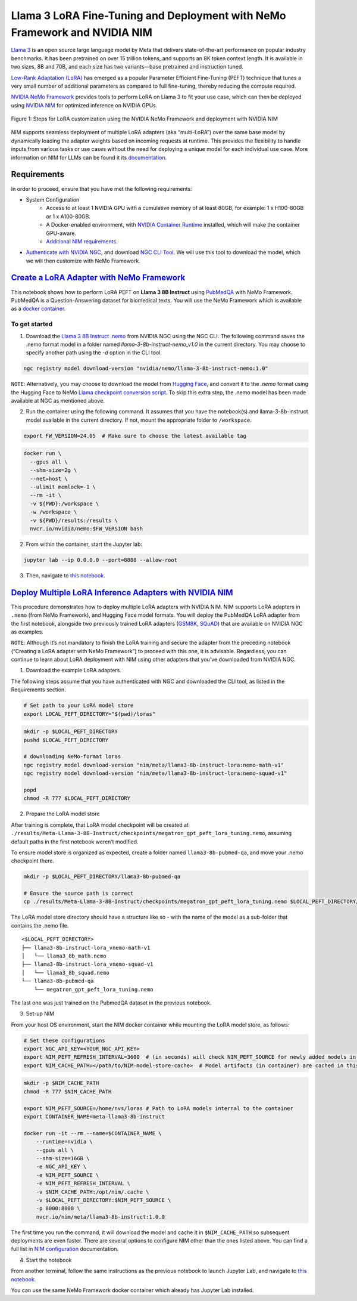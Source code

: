 Llama 3 LoRA Fine-Tuning and Deployment with NeMo Framework and NVIDIA NIM
==========================================================================

`Llama 3 <https://blogs.nvidia.com/blog/meta-llama3-inference-acceleration/>`_ is an open source large language model by Meta that delivers state-of-the-art performance on popular industry benchmarks. It has been pretrained on over 15 trillion tokens, and supports an 8K token context length. It is available in two sizes, 8B and 70B, and each size has two variants—base pretrained and instruction tuned.

`Low-Rank Adaptation (LoRA) <https://arxiv.org/pdf/2106.09685>`__ has emerged as a popular Parameter Efficient Fine-Tuning (PEFT) technique that tunes a very small number of additional parameters as compared to full fine-tuning, thereby reducing the compute required.

`NVIDIA NeMo
Framework <https://docs.nvidia.com/nemo-framework/user-guide/latest/overview.html>`__ provides tools to perform LoRA on Llama 3 to fit your use case, which can then be deployed using `NVIDIA NIM <https://www.nvidia.com/en-us/ai/>`__ for optimized inference on NVIDIA GPUs.

.. figure:: ./img/e2e-lora-train-and-deploy.png
  :width: 1000
  :alt: Diagram showing the steps for LoRA customization using the NVIDIA NeMo Framework and deployment with NVIDIA NIM. The steps include converting the base model to .nemo format, creating LoRA adapters with NeMo, and then depoying the LoRA adapter with NIM for inference.
  :align: center

  Figure 1: Steps for LoRA customization using the NVIDIA NeMo Framework and deployment with NVIDIA NIM


| NIM supports seamless deployment of multiple LoRA adapters (aka “multi-LoRA”) over the same base model by dynamically loading the adapter weights based on incoming requests at runtime. This provides the flexibility to handle inputs from various tasks or use cases without the need for deploying a unique model for each individual use case. More information on NIM for LLMs can be found it its `documentation <https://docs.nvidia.com/nim/large-language-models latest/introduction.html>`__.

Requirements
-------------

In order to proceed, ensure that you have met the following requirements:

* System Configuration
    * Access to at least 1 NVIDIA GPU with a cumulative memory of at least 80GB, for example: 1 x H100-80GB or 1 x A100-80GB.
    * A Docker-enabled environment, with `NVIDIA Container Runtime <https://developer.nvidia.com/container-runtime>`_ installed, which will make the container GPU-aware.
    * `Additional NIM requirements <https://docs.nvidia.com/nim/large-language-models/latest/getting-started.html#prerequisites>`_.

* `Authenticate with NVIDIA NGC <https://docs.nvidia.com/nim/large-language-models/latest/getting-started.html#ngc-authentication>`_, and download `NGC CLI Tool <https://docs.nvidia.com/nim/large-language-models/latest/getting-started.html#ngc-cli-tool>`_. We will use this tool to download the model, which we will then customize with NeMo Framework.


`Create a LoRA Adapter with NeMo Framework <./llama3-lora-nemofw.ipynb>`__
--------------------------------------------------------------------------

This notebook shows how to perform LoRA PEFT on **Llama 3 8B Instruct** using `PubMedQA <https://pubmedqa.github.io/>`__ with NeMo Framework. PubMedQA is a Question-Answering dataset for biomedical texts. You will use the NeMo Framework which is available as a `docker container <https://catalog.ngc.nvidia.com/orgs/nvidia/containers/nemo>`__.

To get started
^^^^^^^^^^^^^^
1. Download the `Llama 3 8B Instruct .nemo <https://catalog.ngc.nvidia.com/orgs/nvidia/teams/nemo/models/llama-3-8b-instruct-nemo>`__ from NVIDIA NGC using the NGC CLI. The following command saves the .nemo format model in a folder named `llama-3-8b-instruct-nemo_v1.0` in the current directory. You may choose to specify another path using the `-d` option in the CLI tool.

.. code:: bash
   
   ngc registry model download-version "nvidia/nemo/llama-3-8b-instruct-nemo:1.0"


``NOTE``: Alternatively, you may choose to download the model from `Hugging Face <https://huggingface.co/meta-llama/Meta-Llama-3-8B-Instruct>`__, and convert it to the `.nemo` format using the Hugging Face to NeMo `Llama checkpoint conversion script <https://docs.nvidia.com/nemo-framework/user-guide/latest/nemotoolkit/ckpt_converters/user_guide.html#community-model-converter-user-guide>`__.  To skip this extra step, the .nemo model has been made available at NGC as mentioned above.

2. Run the container using the following command. It assumes that you have the notebook(s) and llama-3-8b-instruct model available in the current directory. If not, mount the appropriate folder to ``/workspace``.

.. code:: bash

   export FW_VERSION=24.05  # Make sure to choose the latest available tag


.. code:: bash

   docker run \
     --gpus all \
     --shm-size=2g \
     --net=host \
     --ulimit memlock=-1 \
     --rm -it \
     -v ${PWD}:/workspace \
     -w /workspace \
     -v ${PWD}/results:/results \
     nvcr.io/nvidia/nemo:$FW_VERSION bash

2. From within the container, start the Jupyter lab:

.. code:: bash

   jupyter lab --ip 0.0.0.0 --port=8888 --allow-root

3. Then, navigate to `this notebook <./llama3-lora-nemofw.ipynb>`__.


`Deploy Multiple LoRA Inference Adapters with NVIDIA NIM <./llama3-lora-deploy-nim.ipynb>`__
--------------------------------------------------------------------------------------------

This procedure demonstrates how to deploy multiple LoRA adapters with NVIDIA NIM. NIM supports LoRA adapters in ``.nemo`` (from NeMo Framework), and Hugging Face model formats. You will deploy the PubMedQA LoRA adapter from the first notebook, alongside two previously trained LoRA adapters (`GSM8K <https://github.com/openai/grade-school-math>`__, `SQuAD <https://rajpurkar.github.io/SQuAD-explorer/>`__) that are available on NVIDIA NGC as examples.

``NOTE``: Although it’s not mandatory to finish the LoRA training and secure the adapter from the preceding notebook (“Creating a LoRA adapter with NeMo Framework”) to proceed with this one, it is advisable. Regardless, you can continue to learn about LoRA deployment with NIM using other adapters that you’ve downloaded from NVIDIA NGC.


1. Download the example LoRA adapters.

The following steps assume that you have authenticated with NGC and downloaded the CLI tool, as listed in the Requirements section.

.. code:: bash

   # Set path to your LoRA model store
   export LOCAL_PEFT_DIRECTORY="$(pwd)/loras"


.. code:: bash

   mkdir -p $LOCAL_PEFT_DIRECTORY
   pushd $LOCAL_PEFT_DIRECTORY

   # downloading NeMo-format loras
   ngc registry model download-version "nim/meta/llama3-8b-instruct-lora:nemo-math-v1"
   ngc registry model download-version "nim/meta/llama3-8b-instruct-lora:nemo-squad-v1"

   popd
   chmod -R 777 $LOCAL_PEFT_DIRECTORY

2. Prepare the LoRA model store

After training is complete, that LoRA model checkpoint will be
created at
``./results/Meta-Llama-3-8B-Instruct/checkpoints/megatron_gpt_peft_lora_tuning.nemo``,
assuming default paths in the first notebook weren’t modified.

To ensure model store is organized as expected, create a folder named
``llama3-8b-pubmed-qa``, and move your .nemo checkpoint there.

.. code:: bash

   mkdir -p $LOCAL_PEFT_DIRECTORY/llama3-8b-pubmed-qa

   # Ensure the source path is correct
   cp ./results/Meta-Llama-3-8B-Instruct/checkpoints/megatron_gpt_peft_lora_tuning.nemo $LOCAL_PEFT_DIRECTORY/llama3-8b-pubmed-qa



The LoRA model store directory should have a structure like so - with the name of the model as a sub-folder that contains the .nemo file.

::

   <$LOCAL_PEFT_DIRECTORY>
   ├── llama3-8b-instruct-lora_vnemo-math-v1
   │   └── llama3_8b_math.nemo
   ├── llama3-8b-instruct-lora_vnemo-squad-v1
   │   └── llama3_8b_squad.nemo
   └── llama3-8b-pubmed-qa
       └── megatron_gpt_peft_lora_tuning.nemo

The last one was just trained on the PubmedQA dataset in the previous
notebook.


3. Set-up NIM

From your host OS environment, start the NIM docker container while mounting the LoRA model store, as follows:

.. code:: bash

   # Set these configurations
   export NGC_API_KEY=<YOUR_NGC_API_KEY>
   export NIM_PEFT_REFRESH_INTERVAL=3600  # (in seconds) will check NIM_PEFT_SOURCE for newly added models in this interval
   export NIM_CACHE_PATH=</path/to/NIM-model-store-cache>  # Model artifacts (in container) are cached in this directory


.. code:: bash

   mkdir -p $NIM_CACHE_PATH
   chmod -R 777 $NIM_CACHE_PATH

   export NIM_PEFT_SOURCE=/home/nvs/loras # Path to LoRA models internal to the container
   export CONTAINER_NAME=meta-llama3-8b-instruct

   docker run -it --rm --name=$CONTAINER_NAME \
       --runtime=nvidia \
       --gpus all \
       --shm-size=16GB \
       -e NGC_API_KEY \
       -e NIM_PEFT_SOURCE \
       -e NIM_PEFT_REFRESH_INTERVAL \
       -v $NIM_CACHE_PATH:/opt/nim/.cache \
       -v $LOCAL_PEFT_DIRECTORY:$NIM_PEFT_SOURCE \
       -p 8000:8000 \
       nvcr.io/nim/meta/llama3-8b-instruct:1.0.0

The first time you run the command, it will download the model and cache it in ``$NIM_CACHE_PATH`` so subsequent deployments are even faster. There are several options to configure NIM other than the ones listed above. You can find a full list in `NIM configuration <https://docs.nvidia.com/nim/large-language-models/latest/configuration.html>`__ documentation.


4. Start the notebook

From another terminal, follow the same instructions as the previous
notebook to launch Jupyter Lab, and navigate to `this notebook <./llama3-lora-deploy-nim.ipynb>`__.

You can use the same NeMo Framework docker container which already has Jupyter Lab installed.